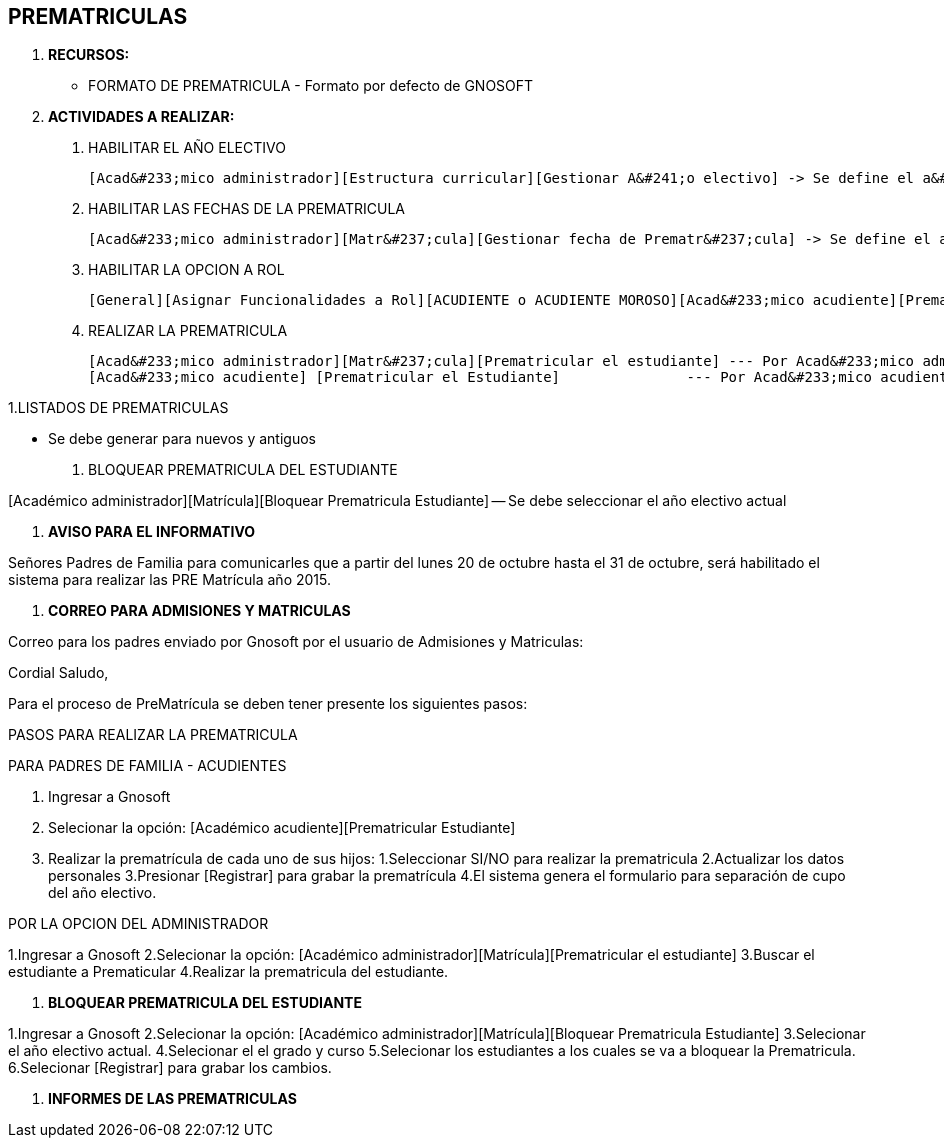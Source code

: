 [[gnosoft-prematriculas]]

////
a=&#225; e=&#233; i=&#237; o=&#243; u=&#250;

A=&#193; E=&#201; I=&#205; O=&#211; U=&#218;

n=&#241; N=&#209;
////

== PREMATRICULAS

. *RECURSOS:*

* FORMATO DE PREMATRICULA - Formato por defecto de GNOSOFT

. *ACTIVIDADES A REALIZAR:*

1. HABILITAR EL A&#209;O ELECTIVO

   [Acad&#233;mico administrador][Estructura curricular][Gestionar A&#241;o electivo] -> Se define el a&#241;o y la fecha.

1. HABILITAR LAS FECHAS DE LA PREMATRICULA

   [Acad&#233;mico administrador][Matr&#237;cula][Gestionar fecha de Prematr&#237;cula] -> Se define el a&#241;o y la fecha.

1. HABILITAR LA OPCION A ROL

   [General][Asignar Funcionalidades a Rol][ACUDIENTE o ACUDIENTE MOROSO][Acad&#233;mico acudiente][Prematricular estudiante]

4. REALIZAR LA PREMATRICULA

   [Acad&#233;mico administrador][Matr&#237;cula][Prematricular el estudiante] --- Por Acad&#233;mico administrador
   [Acad&#233;mico acudiente] [Prematricular el Estudiante]               --- Por Acad&#233;mico acudiente.

1.LISTADOS DE PREMATRICULAS

[Acad&#233;mico administrador][Consultas y reportes][Generar reportes][MATRICULA][Listado Estudiantes seg&#250;n prematr&#237;cula]

[Acad&#233;mico administrador][Consultas y reportes][Generar reportes][MATRICULA][Listado de estudiantes sin prematricula]

[Acad&#233;mico administrador][Consultas y reportes][Consolidados][Consolidado de prematricula]

[Acad&#233;mico administrador][Consultas y reportes][Generar reportes][ESTUDIANTE][Cuentas de Usuario Estudiantes y Acudientes]
 - Se debe generar para nuevos y antiguos

1. BLOQUEAR PREMATRICULA DEL ESTUDIANTE

[Acad&#233;mico administrador][Matr&#237;cula][Bloquear Prematricula Estudiante] -- Se debe seleccionar el a&#241;o electivo actual


. *AVISO PARA EL INFORMATIVO*

Se&#241;ores Padres de Familia para comunicarles que a partir del lunes 20 de octubre hasta el 31 de octubre,
ser&#225; habilitado el sistema para realizar las PRE Matr&#237;cula a&#241;o 2015.


. *CORREO PARA ADMISIONES Y MATRICULAS*

Correo para los padres enviado por Gnosoft por el usuario de Admisiones y Matriculas:

Cordial Saludo,

Para el proceso de PreMatr&#237;cula se deben tener presente los siguientes pasos:

PASOS PARA REALIZAR LA PREMATRICULA

PARA PADRES DE FAMILIA - ACUDIENTES

1. Ingresar a Gnosoft
2. Selecionar la opci&#243;n: [Acad&#233;mico acudiente][Prematricular Estudiante]
3. Realizar la prematr&#237;cula de cada uno de sus hijos:
   1.Seleccionar SI/NO para realizar la prematricula
   2.Actualizar los datos personales
   3.Presionar [Registrar] para grabar la prematr&#237;cula
   4.El sistema genera el formulario para separaci&#243;n de cupo del a&#241;o electivo.

POR LA OPCION DEL ADMINISTRADOR

1.Ingresar a Gnosoft
2.Selecionar la opci&#243;n: [Acad&#233;mico administrador][Matr&#237;cula][Prematricular el estudiante]
3.Buscar el estudiante a Prematicular
4.Realizar la prematricula del estudiante.

. *BLOQUEAR PREMATRICULA DEL ESTUDIANTE*

1.Ingresar a Gnosoft
2.Selecionar la opci&#243;n: [Acad&#233;mico administrador][Matr&#237;cula][Bloquear Prematricula Estudiante]
3.Selecionar el a&#241;o electivo actual.
4.Selecionar el el grado y curso
5.Selecionar los estudiantes a los cuales se va a bloquear la Prematricula.
6.Selecionar [Registrar] para grabar los cambios.

. *INFORMES DE LAS PREMATRICULAS*

[Acad&#233;mico administrador][Consultas y reportes][Generar reportes][MATRICULA][Listado Estudiantes seg&#250;n prematr&#237;cula]

[Acad&#233;mico administrador][Consultas y reportes][Generar reportes][MATRICULA][Listado de estudiantes sin prematricula]

[Acad&#233;mico administrador][Consultas y reportes][Consolidados][Consolidado de prematricula]